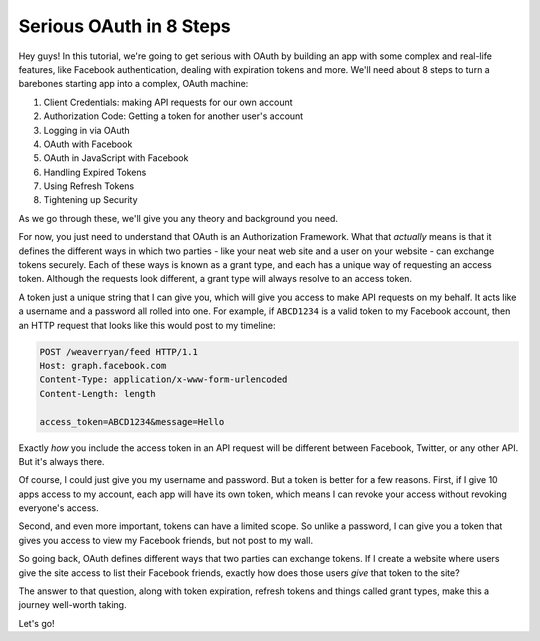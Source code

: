 Serious OAuth in 8 Steps
========================

Hey guys! In this tutorial, we're going to get serious with OAuth by building
an app with some complex and real-life features, like Facebook authentication,
dealing with expiration tokens and more. We'll need about 8 steps to turn
a barebones starting app into a complex, OAuth machine:

1) Client Credentials: making API requests for our own account
2) Authorization Code: Getting a token for another user's account
3) Logging in via OAuth
4) OAuth with Facebook
5) OAuth in JavaScript with Facebook
6) Handling Expired Tokens
7) Using Refresh Tokens
8) Tightening up Security

As we go through these, we'll give you any theory and background you need.

For now, you just need to understand that OAuth is an Authorization Framework.
What that *actually* means is that it defines the different ways in which
two parties - like your neat web site and a user on your website - can exchange
tokens securely. Each of these ways is known as a grant type, and each has
a unique way of requesting an access token. Although the requests look different,
a grant type will always resolve to an access token. 

A token just a unique string that I can give you, which will give you access
to make API requests on my behalf. It acts like a username and a password
all rolled into one. For example, if ``ABCD1234`` is a valid token to my
Facebook account, then an HTTP request that looks like this would post to
my timeline:

.. code-block:: text

    POST /weaverryan/feed HTTP/1.1
    Host: graph.facebook.com
    Content-Type: application/x-www-form-urlencoded
    Content-Length: length

    access_token=ABCD1234&message=Hello

Exactly *how* you include the access token in an API request will be different
between Facebook, Twitter, or any other API. But it's always there.

Of course, I could just give you my username and password. But a token is
better for a few reasons. First, if I give 10 apps access to my account,
each app will have its own token, which means I can revoke your access without
revoking everyone's access.

Second, and even more important, tokens can have a limited scope. So unlike
a password, I can give you a token that gives you access to view my Facebook
friends, but not post to my wall.

So going back, OAuth defines different ways that two parties can exchange
tokens. If I create a website where users give the site access to list their
Facebook friends, exactly how does those users *give* that token to the site?

The answer to that question, along with token expiration, refresh tokens
and things called grant types, make this a journey well-worth taking.

Let's go!
